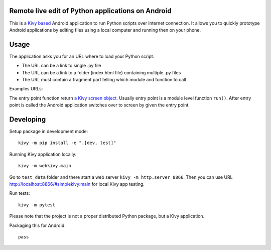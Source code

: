 Remote live edit of Python applications on Android
==================================================

This is a `Kivy based <https://kivy.org/#home>`_ Android application to run Python scripts over Internet connection. It allows you to quickly prototype Android applications by editing files using a local computer and running then on your phone.

Usage
=====

The application asks you for an URL where to load your Python script.

* The URL can be a link to single .py file

* The URL can be a link to a folder (index.html file) containing multiple .py files

* The URL must contain a fragment part telling which module and function to call

Examples URLs:


The entry point function return `a Kivy screen object <https://kivy.org/docs/api-kivy.uix.screenmanager.html#kivy.uix.screenmanager.Screen>`_. Usually entry point is a module level function ``run()``. After entry point is called the Android application switches over to screen by given the entry point.

Developing
==========

Setup package in development mode::

    kivy -m pip install -e ".[dev, test]"

Running Kivy application locally::

    kivy -m webkivy.main

Go to ``test_data`` folder and there start a web server ``kivy -m http.server 8866``.
Then you can use URL `http://localhost:8866/#simplekivy:main <http://localhost:8866/#simplekivy:run>`_ for local Kivy app testing.

Run tests::

    kivy -m pytest

Please note that the project is not a proper distributed Python package, but a Kivy application.

Packaging this for Android::

    pass